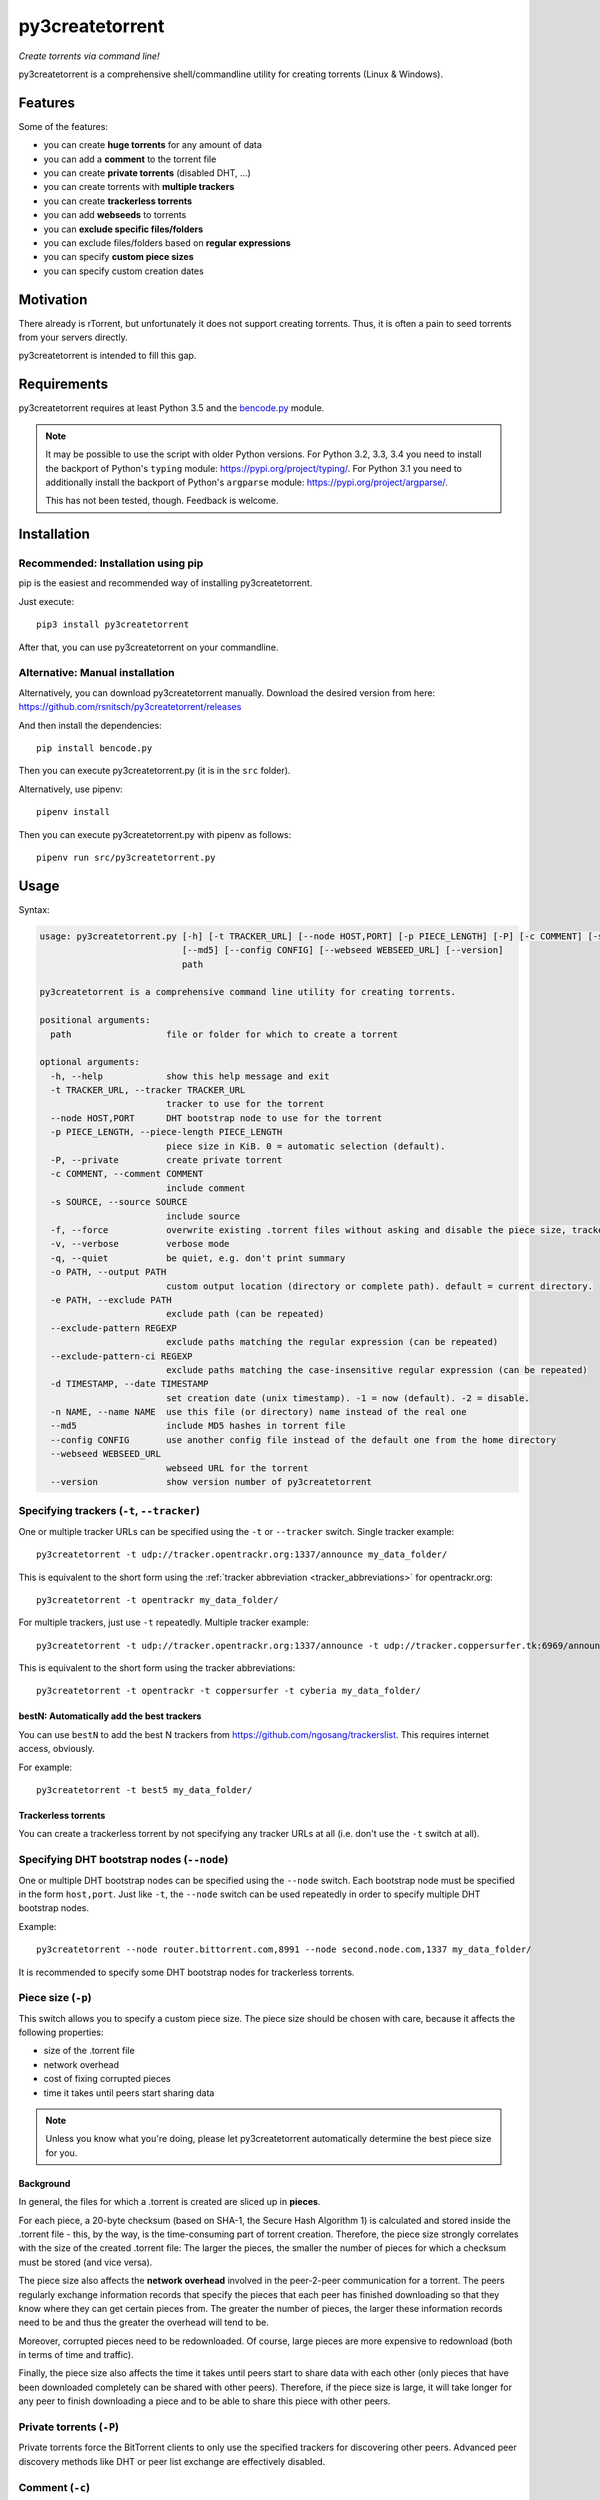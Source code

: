 ﻿py3createtorrent
================

*Create torrents via command line!*

py3createtorrent is a comprehensive shell/commandline utility for creating torrents (Linux & Windows).

Features
--------

Some of the features:

* you can create **huge torrents** for any amount of data
* you can add a **comment** to the torrent file
* you can create **private torrents** (disabled DHT, ...)
* you can create torrents with **multiple trackers**
* you can create **trackerless torrents**
* you can add **webseeds** to torrents
* you can **exclude specific files/folders**
* you can exclude files/folders based on **regular expressions**
* you can specify **custom piece sizes**
* you can specify custom creation dates

Motivation
----------

There already is rTorrent, but unfortunately it does not support creating torrents.
Thus, it is often a pain to seed torrents from your servers directly.

py3createtorrent is intended to fill this gap.

Requirements
------------

py3createtorrent requires at least Python 3.5 and the `bencode.py <https://pypi.org/project/bencode.py/>`_ module.

.. note::

  It may be possible to use the script with older Python versions. For Python 3.2, 3.3, 3.4 you need to install
  the backport of Python's ``typing`` module: https://pypi.org/project/typing/. For Python 3.1 you need to
  additionally install the backport of Python's ``argparse`` module: https://pypi.org/project/argparse/.

  This has not been tested, though. Feedback is welcome.

Installation
------------

Recommended: Installation using pip
^^^^^^^^^^^^^^^^^^^^^^^^^^^^^^^^^^^

pip is the easiest and recommended way of installing py3createtorrent.

Just execute::

  pip3 install py3createtorrent

After that, you can use py3createtorrent on your commandline.

Alternative: Manual installation
^^^^^^^^^^^^^^^^^^^^^^^^^^^^^^^^

Alternatively, you can download py3createtorrent manually. Download the desired version from here:
https://github.com/rsnitsch/py3createtorrent/releases

And then install the dependencies::

  pip install bencode.py

Then you can execute py3createtorrent.py (it is in the ``src`` folder).

Alternatively, use pipenv::

  pipenv install

Then you can execute py3createtorrent.py with pipenv as follows::

  pipenv run src/py3createtorrent.py

Usage
-----

Syntax:

.. code-block:: none

    usage: py3createtorrent.py [-h] [-t TRACKER_URL] [--node HOST,PORT] [-p PIECE_LENGTH] [-P] [-c COMMENT] [-s SOURCE] [-f] [-v] [-q] [-o PATH] [-e PATH] [--exclude-pattern REGEXP] [--exclude-pattern-ci REGEXP] [-d TIMESTAMP] [-n NAME]
                               [--md5] [--config CONFIG] [--webseed WEBSEED_URL] [--version]
                               path
    
    py3createtorrent is a comprehensive command line utility for creating torrents.
    
    positional arguments:
      path                  file or folder for which to create a torrent
    
    optional arguments:
      -h, --help            show this help message and exit
      -t TRACKER_URL, --tracker TRACKER_URL
                            tracker to use for the torrent
      --node HOST,PORT      DHT bootstrap node to use for the torrent
      -p PIECE_LENGTH, --piece-length PIECE_LENGTH
                            piece size in KiB. 0 = automatic selection (default).
      -P, --private         create private torrent
      -c COMMENT, --comment COMMENT
                            include comment
      -s SOURCE, --source SOURCE
                            include source
      -f, --force           overwrite existing .torrent files without asking and disable the piece size, tracker and node validations
      -v, --verbose         verbose mode
      -q, --quiet           be quiet, e.g. don't print summary
      -o PATH, --output PATH
                            custom output location (directory or complete path). default = current directory.
      -e PATH, --exclude PATH
                            exclude path (can be repeated)
      --exclude-pattern REGEXP
                            exclude paths matching the regular expression (can be repeated)
      --exclude-pattern-ci REGEXP
                            exclude paths matching the case-insensitive regular expression (can be repeated)
      -d TIMESTAMP, --date TIMESTAMP
                            set creation date (unix timestamp). -1 = now (default). -2 = disable.
      -n NAME, --name NAME  use this file (or directory) name instead of the real one
      --md5                 include MD5 hashes in torrent file
      --config CONFIG       use another config file instead of the default one from the home directory
      --webseed WEBSEED_URL
                            webseed URL for the torrent
      --version             show version number of py3createtorrent

Specifying trackers (``-t``, ``--tracker``)
^^^^^^^^^^^^^^^^^^^^^^^^^^^^^^^^^^^^^^^^^^^

One or multiple tracker URLs can be specified using the ``-t`` or ``--tracker`` switch. Single tracker example::

    py3createtorrent -t udp://tracker.opentrackr.org:1337/announce my_data_folder/

This is equivalent to the short form using the :ref:`tracker abbreviation <tracker_abbreviations>` for opentrackr.org::

    py3createtorrent -t opentrackr my_data_folder/

For multiple trackers, just use ``-t`` repeatedly. Multiple tracker example::

    py3createtorrent -t udp://tracker.opentrackr.org:1337/announce -t udp://tracker.coppersurfer.tk:6969/announce -t udp://tracker.cyberia.is:6969/announce my_data_folder/

This is equivalent to the short form using the tracker abbreviations::

    py3createtorrent -t opentrackr -t coppersurfer -t cyberia my_data_folder/

.. automatically_add_best_trackers:

.. _bestN_shortcut:

bestN: Automatically add the best trackers
""""""""""""""""""""""""""""""""""""""""""

You can use ``bestN`` to add the best N trackers from https://github.com/ngosang/trackerslist. This requires internet access, obviously.

For example::

    py3createtorrent -t best5 my_data_folder/

Trackerless torrents
""""""""""""""""""""

You can create a trackerless torrent by not specifying any tracker URLs at all (i.e. don't
use the ``-t`` switch at all).

Specifying DHT bootstrap nodes (``--node``)
^^^^^^^^^^^^^^^^^^^^^^^^^^^^^^^^^^^^^^^^^^^

One or multiple DHT bootstrap nodes can be specified using the ``--node`` switch. Each bootstrap node must be
specified in the form ``host,port``. Just like ``-t``, the ``--node`` switch can be used repeatedly in order
to specify multiple DHT bootstrap nodes.

Example::

    py3createtorrent --node router.bittorrent.com,8991 --node second.node.com,1337 my_data_folder/

It is recommended to specify some DHT bootstrap nodes for trackerless torrents.

Piece size (``-p``)
^^^^^^^^^^^^^^^^^^^

This switch allows you to specify a custom piece size. The piece size should be
chosen with care, because it affects the following properties:

* size of the .torrent file
* network overhead
* cost of fixing corrupted pieces
* time it takes until peers start sharing data

.. note::

   Unless you know what you're doing, please let py3createtorrent automatically
   determine the best piece size for you.

Background
""""""""""

In general, the files for which a .torrent is created are sliced up in **pieces**.

For each piece, a 20-byte checksum (based on SHA-1, the Secure Hash Algorithm 1) is
calculated and stored inside the .torrent file - this, by the way, is the
time-consuming part of torrent creation. Therefore, the piece size strongly
correlates with the size of the created .torrent file: The larger the pieces,
the smaller the number of pieces for which a checksum must be stored (and vice
versa).

The piece size also affects the **network overhead** involved in the peer-2-peer
communication for a torrent. The peers regularly exchange information records
that specify the pieces that each peer has finished downloading so that they know
where they can get certain pieces from. The greater the number of pieces, the
larger these information records need to be and thus the greater the overhead
will tend to be.

Moreover, corrupted pieces need to be redownloaded. Of course, large pieces
are more expensive to redownload (both in terms of time and traffic).

Finally, the piece size also affects the time it takes until peers
start to share data with each other (only pieces that have been downloaded
completely can be shared with other peers). Therefore, if the piece size is
large, it will take longer for any peer to finish downloading a piece and to be
able to share this piece with other peers.

Private torrents (``-P``)
^^^^^^^^^^^^^^^^^^^^^^^^^

Private torrents force the BitTorrent clients to only use the specified trackers
for discovering other peers. Advanced peer discovery methods like DHT or
peer list exchange are effectively disabled.

Comment (``-c``)
^^^^^^^^^^^^^^^^

The comment is a short text stored in the .torrent file and displayed by most
BitTorrent clients in the torrent info.

By default py3createtorrent uses "created by py3createtorrent <version>" as
comment (to change this behavior, consult the :ref:`configuration` section).

Source (``-s``)
^^^^^^^^^^^^^^^

The source field is a non-standard metainfo field used by private trackers to
reduce issues (such as misreported stats) caused by cross-seeding.  For
private trackers that forbid their torrent files from being uploaded elsewhere,
it ensures that torrent files uploaded to the tracker from a different source
are unique to the private tracker.

*New in 0.9.7.*

Force (``-f``)
^^^^^^^^^^^^^^

The force option makes py3createtorrent

- overwrite existing .torrent files without asking for your permission
- disable checking for uncommon and possibly unsupported piece sizes
- disable checking for possibly invalid tracker specifications
- disable checking for possibly invalid node specifications

Verbose (``-v``)
^^^^^^^^^^^^^^^^

Verbose mode makes py3createtorrent report about the individual steps it is
undertaking while creating the .torrent file.

This is particularly useful for debugging purposes.

Quiet (``-q``)
^^^^^^^^^^^^^^

py3createtorrent will try to stay completely silent on the commandline.

Output path (``-o``)
^^^^^^^^^^^^^^^^^^^^

The output path is either the directory in which the .torrent file should be
saved or the complete path to the destination .torrent file. In the former
case, the name of the .torrent file is deduced from the input's name (i.e.
the input directory's or file's name), unless this name is explicitly
overwritten (using the ``-n`` switch). (In the latter case, the name of the
.torrent file is itself specified by the output path.)

By default, py3createtorrent uses the current working directory as the output
directory.

Exclude path (``-e``)
^^^^^^^^^^^^^^^^^^^^^

This allows for the exclusion of specific files or directories.

The switch may be used repeatedly to exclude multiple files/directories.

On Windows, this is case-insensitive.

Exclude pattern (``--exclude-pattern``, ``--exclude-pattern-ci``)
^^^^^^^^^^^^^^^^^^^^^^^^^^^^^^^^^^^^^^^^^^^^^^^^^^^^^^^^^^^^^^^^^

This allows for the exclusion of files or directories that match a certain
pattern (regular expression).

The switches may be used repeatedly to specify multiple exclusion patterns.

*New in version 0.9.5:* The ``--exclude-pattern-ci`` variant (case-insensitive).
On Windows, the ``--exclude-pattern`` has been made case-sensitive (previously
it was case-insensitive on Windows and case-sensitive on UNIX etc.).

Creation date (``-d``)
^^^^^^^^^^^^^^^^^^^^^^

This switch allows you to overwrite the creation date saved in the .torrent
file. You can fake any creation date you like.

The creation date is specified as `UNIX timestamp
<https://en.wikipedia.org/wiki/Unix_time>`_.

You can disable storing a creation date altogether by providing a timestamp
of -2.

Name (``-n``)
^^^^^^^^^^^^^

This setting overwrites the file or directory name stored inside the .torrent
file. **Thus it affects the file or directory name that will be presented
to downloaders as the real name of the data.** You can use it to avoid
renaming your input data.

Unless a destination .torrent file is explicitly specified (using the ``-o`` switch),
this name will also be used to deduce the name of the resulting .torrent file.

.. note::

   The name switch is an advanced feature that most users probably don't need.
   Therefore, please refrain from using this feature, unless you really know
   what you're doing.

   For most intents and purposes, the ``-o`` switch is probably more suitable.

MD5 hashes (``--md5``)
^^^^^^^^^^^^^^^^^^^^^^

As of py3createtorrent 0.9.5 the calculation of MD5 hashes must be explicitly
requested, because it significantly slows down the torrent creation process (and
makes the torrent file a little larger, although this is probably negligible).

*New in 0.9.5.*

Path to config (``--config``)
^^^^^^^^^^^^^^^^^^^^^^^^^^^^^

By default, py3createtorrent tries to load the config file ``.py3createtorrent.cfg``
from the user's home directory. To use another config file, specify the path with
``--config``. Use ``--verbose`` for troubleshooting this, if it does not work as
expected.

*New in 1.0.0.*

Examples
--------

Assume there is a folder "example" with the following contents::

   example/
     subfolder/
       10_more_minutes_please.JPG
       image.rar
     anotherimage.jpg
     image.zip

Assume, we're currently inside the parent directory.

Example 1 - from directory, no options, default behaviour
^^^^^^^^^^^^^^^^^^^^^^^^^^^^^^^^^^^^^^^^^^^^^^^^^^^^^^^^^

**Command**::

   C:\Users\Robert\Desktop\Python\createtorrent>py3createtorrent example -t udp://tracker.opentrackr.org:1337/announce

Alternative, equivalent command using a tracker abbreviation for convenience::

   C:\Users\Robert\Desktop\Python\createtorrent>py3createtorrent example -t opentrackr

**Effect**:
Creates example.torrent inside the current directory.

In µTorrent it will look like this:

.. image:: _static/example1.png

.. note::
   Please note: If you do not specify a comment yourself using the ``-c`` / ``--comment``
   option, py3createtorrent will advertise itself through the comment field, as
   you can see in the screenshot (Torrent Contents -> Comment: *created with
   py3createtorrent v0.8*).

   To change this behavior, consult the :ref:`configuration` section.

Example 2 - from directory, excluding subfolders
^^^^^^^^^^^^^^^^^^^^^^^^^^^^^^^^^^^^^^^^^^^^^^^^

**Command**::

   C:\Users\Robert\Desktop\Python\createtorrent>py3createtorrent -e example\subfolder example -t udp://tracker.opentrackr.org:1337/announce

**Effect**:
Creates example.torrent inside the current directory. example\subfolder has
been excluded.

.. tip::
   Of course you can exclude multiple subfolders, e.g.::

      py3createtorrent -e exclusion1 -e exclusion2 yourfolder -t tracker-url

In µTorrent it will look like this:

.. image:: _static/example2.png

Example 3 - from directory, excluding files
^^^^^^^^^^^^^^^^^^^^^^^^^^^^^^^^^^^^^^^^^^^

**Command**::

   C:\Users\Robert\Desktop\Python\createtorrent>py3createtorrent -e example\anotherimage.jpg -e example\subfolder\10_more_minutes_please.JPG example -t udp://tracker.opentrackr.org:1337/announce

Alternative, equivalent command using **regular expressions** instead of
specifying each jpg seperately (also using a tracker abbreviation to make it
even shorter)::

   C:\Users\Robert\Desktop\Python\createtorrent>py3createtorrent --exclude-pattern "(jpg|JPG)$" example -t opentrackr

**Effect**:
Creates example.torrent inside the current directory. example\anotherimage.jpg
and example\subfolder\10_more_minutes_please.JPG have been excluded.

In µTorrent it will look like this:

.. image:: _static/example3.png

Creating torrents of single files
^^^^^^^^^^^^^^^^^^^^^^^^^^^^^^^^^

It's almost the same as for creating directories, except, of course, you can't
use the exclude-option anymore.

.. _configuration:

Configuration
-------------

If present, the configuration file '.py3createtorrent.cfg' will be loaded from the user's
home directory. The configuration file uses JSON format. Use ``--config`` to load the config
from another location. Use ``--verbose`` for troubleshooting this, if it does not work as
expected.

.. warning::

  Before version 1.0, the configuration had to be changed by manually editing the py3createtorrent.py
  script file. If you're still using version 0.x, please upgrade or switch to the old documentation
  of the 0.x branch.

Default
^^^^^^^

If the configuration file is not present, the following default values will be used:

.. code-block:: json

    {
      "best_trackers_url": "https://raw.githubusercontent.com/ngosang/trackerslist/master/trackers_best.txt",
      "tracker_abbreviations": {
        "opentrackr": "udp://tracker.opentrackr.org:1337/announce",
        "coppersurfer": "udp://tracker.coppersurfer.tk:6969/announce",
        "cyberia": "udp://tracker.cyberia.is:6969/announce"
      },
      "advertise": true
    }

For details on the individual configuration parameters, please refer to the following sub-sections.

Best trackers URL
^^^^^^^^^^^^^^^^^

You can change the URL from which the best tracker URLs are loaded when using the :ref:`bestN shortcut <bestN_shortcut>`.
The default URL is::

    https://raw.githubusercontent.com/ngosang/trackerslist/master/trackers_best.txt

To change it, you can use a config file like this:

.. code-block:: json

    {
      "best_trackers_url": "https://ngosang.github.io/trackerslist/trackers_best_ip.txt"
    }

.. _tracker_abbreviations:

Tracker abbreviations
^^^^^^^^^^^^^^^^^^^^^

Tracker abbrevations allow you to specify one or more tracker URLs with a single
word, like 'opentrackr' in the default configuration. They add a lot of convenience,
e.g. look at this neat & clear command::

   C:\Users\Robert\Desktop\Python\createtorrent>py3createtorrent example -t opentrackr -t coppersurfer
   Successfully created torrent:
     Name:             example
    (...)
     Primary tracker:  udp://tracker.opentrackr.org:1337/announce
     Backup trackers:
       udp://tracker.coppersurfer.tk:6969/announce

In this case, py3createtorrent recognizes the tracker abbreviations 'opentrackr' and
'coppersurfer' and automatically inserts the according tracker announce URLs.

.. note::

   Single abbreviations may be replaced by multiple tracker announce URLs. This
   way you can also create sort of "tracker groups" for different kinds of
   torrents.

   Example configuration:
   
   .. code-block:: json

    {
        "tracker_abbreviations": {
            "mytrackergroup": [
                "udp://tracker.opentrackr.org:1337/announce",
                "udp://tracker.coppersurfer.tk:6969/announce"
            ],
            "opentrackr": "udp://tracker.opentrackr.org:1337/announce",
            "coppersurfer": "udp://tracker.coppersurfer.tk:6969/announce"
        }
    }

   Just specify lists of announce URLs instead of a single announce URL to define
   such groups.

Advertise setting
^^^^^^^^^^^^^^^^^

The ``advertise`` setting defines whether py3createtorrent is allowed to advertise
itself through the comment field, if the user hasn't specified a comment. Possible
values are ``true`` (the default) or ``false`` - without any quotes.

To disable advertising, you can use the following in your config file:

.. code-block:: json

    {
      "advertise": false
    }

If you want to disable advertising for a single torrent only, you can use the
``--comment`` option to specify an empty comment::

   $ py3createtorrent --comment "" ...

   or

   $ py3createtorrent -c "" ...

py3createtorrent will not advertise itself in this case, because you explicitly
specified the empty comment.